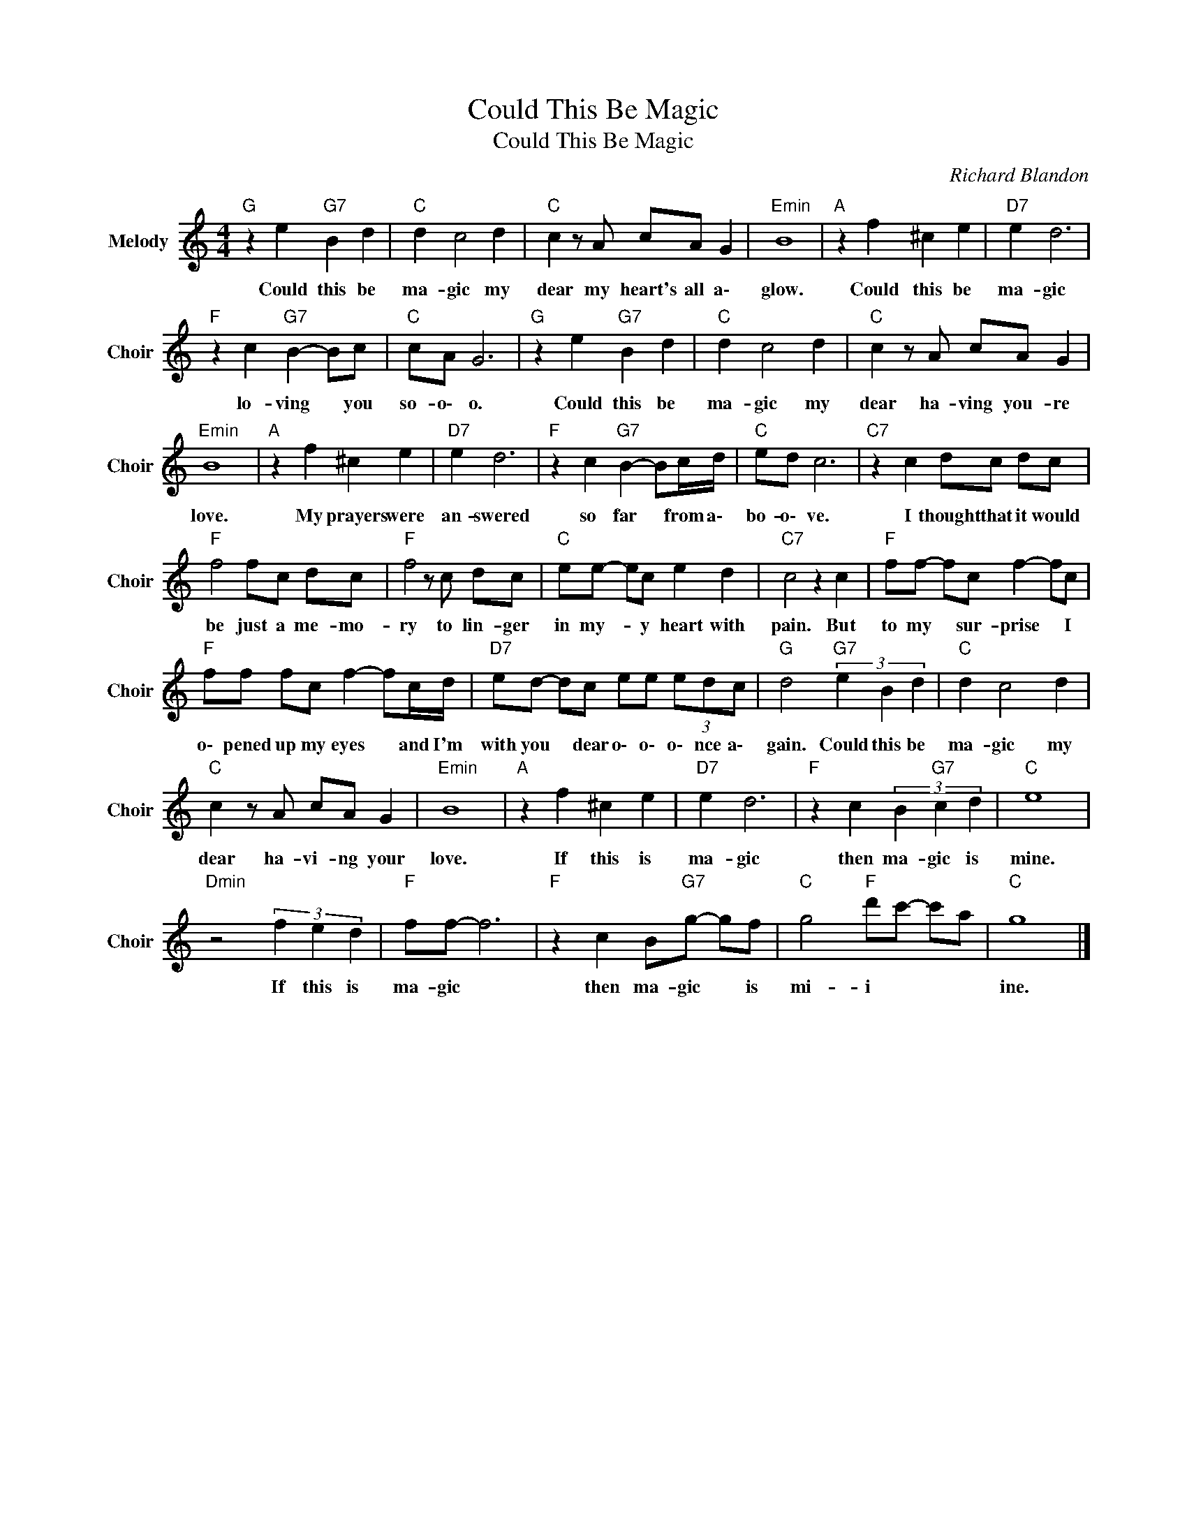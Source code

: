X:1
T:Could This Be Magic
T:Could This Be Magic
C:Richard Blandon
Z:All Rights Reserved
L:1/8
M:4/4
K:C
V:1 treble nm="Melody" snm="Choir"
%%MIDI program 53
V:1
"G " z2 e2"G7" B2 d2 |"C " d2 c4 d2 |"C " c2 z A cA G2 |"Emin" B8 |"A " z2 f2 ^c2 e2 |"D7" e2 d6 | %6
w: Could this be|ma- gic my|dear my heart's all a\-|glow.|Could this be|ma- gic|
"F " z2 c2"G7" B2- Bc |"C " cA G6 |"G " z2 e2"G7" B2 d2 |"C " d2 c4 d2 |"C " c2 z A cA G2 | %11
w: lo- ving * you|so- o\- o.|Could this be|ma- gic my|dear ha- ving you- re|
"Emin" B8 |"A " z2 f2 ^c2 e2 |"D7" e2 d6 |"F " z2 c2"G7" B2- Bc/d/ |"C " ed c6 |"C7" z2 c2 dc dc | %17
w: love.|My prayers were|an- swered|so far * from a\-|bo- o\- ve.|I thought that it would|
"F " f4 fc dc |"F " f4 z c dc |"C " ee- ec e2 d2 |"C7" c4 z2 c2 |"F " ff- fc f2- fc | %22
w: be just a me- mo-|ry to lin- ger|in my- * y heart with|pain. But|to my * sur- prise * I|
"F " ff fc f2- fc/d/ |"D7" ed- dc ee (3edc |"G " d4"G7" (3e2 B2 d2 |"C " d2 c4 d2 | %26
w: o\- pened up my eyes * and I'm|with you * dear o\- o\- o\- nce a\-|gain. Could this be|ma- gic my|
"C " c2 z A cA G2 |"Emin" B8 |"A " z2 f2 ^c2 e2 |"D7" e2 d6 |"F " z2 c2 (3B2"G7" c2 d2 |"C " e8 | %32
w: dear ha- vi- ng your|love.|If this is|ma- gic|then ma- gic is|mine.|
"Dmin" z4 (3f2 e2 d2 |"F " ff- f6 |"F " z2 c2 B"G7"g- gf |"C " g4"F " d'c'- c'a |"C " g8 |] %37
w: If this is|ma- gic *|then ma- gic * is|mi- i * * *|ine.|

